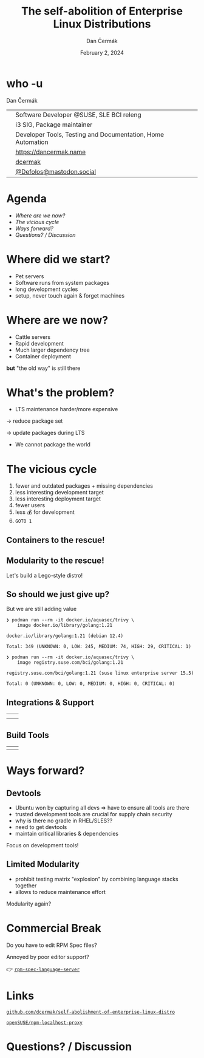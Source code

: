 # -*- org-confirm-babel-evaluate: nil; -*-
#+AUTHOR: Dan Čermák
#+DATE: February 2, 2024
#+EMAIL: dcermak@suse.com
#+TITLE: The self-abolition of Enterprise Linux Distributions

#+REVEAL_ROOT: ./node_modules/reveal.js/
#+REVEAL_THEME: simple
#+REVEAL_PLUGINS: (highlight notes history)
#+OPTIONS: toc:nil
#+REVEAL_DEFAULT_FRAG_STYLE: appear
#+REVEAL_INIT_OPTIONS: transition: 'none', hash: true
#+OPTIONS: num:nil toc:nil center:nil reveal_title_slide:nil
#+REVEAL_EXTRA_CSS: ./node_modules/@fortawesome/fontawesome-free/css/all.min.css
#+REVEAL_EXTRA_CSS: ./custom-style.css
#+REVEAL_HIGHLIGHT_CSS: ./node_modules/reveal.js/plugin/highlight/zenburn.css

#+REVEAL_TITLE_SLIDE: <h2 class="title">%t</h2>
#+REVEAL_TITLE_SLIDE: <p class="subtitle" style="color: Gray;">%s</p>
#+REVEAL_TITLE_SLIDE: <p class="author">%a</p>
#+REVEAL_TITLE_SLIDE: <div style="float:left"><a href="https://connect.centos.org/" target="_blank"><img src="./media/Centos-logo-2022.svg" height="50px" style="margin-bottom:-12px"/> Connect 2024</a></div>
#+REVEAL_TITLE_SLIDE: <div style="float:right;font-size:35px;"><p xmlns:dct="http://purl.org/dc/terms/" xmlns:cc="http://creativecommons.org/ns#"><a href="https://creativecommons.org/licenses/by/4.0" target="_blank" rel="license noopener noreferrer" style="display:inline-block;">
#+REVEAL_TITLE_SLIDE: CC BY 4.0 <i class="fab fa-creative-commons"></i> <i class="fab fa-creative-commons-by"></i></a></p></div>

* who -u

Dan Čermák

@@html: <div style="float:center">@@
@@html: <table class="who-table">@@
@@html: <tr><td><i class="fab fa-suse"></i></td><td> Software Developer @SUSE, SLE BCI releng</td></tr>@@
@@html: <tr><td><i class="fab fa-fedora"></i></td><td> i3 SIG, Package maintainer</td></tr>@@
@@html: <tr><td><i class="far fa-heart"></i></td><td> Developer Tools, Testing and Documentation, Home Automation</td></tr>@@
@@html: <tr></tr>@@
@@html: <tr></tr>@@
@@html: <tr><td><i class="fa-solid fa-globe"></i></td><td> <a href="https://dancermak.name/">https://dancermak.name</a></td></tr>@@
@@html: <tr><td><i class="fab fa-github"></i></td><td> <a href="https://github.com/dcermak/">dcermak</a></td></tr>@@
@@html: <tr><td><i class="fab fa-mastodon"></i></td><td> <a href="https://mastodon.social/@Defolos">@Defolos@mastodon.social</a></td></tr>@@
@@html: </table>@@
@@html: </div>@@


* Agenda

  - [[Where are we now?][Where are we now?]]
  - [[The vicious cycle][The vicious cycle]]
  - [[Ways forward?][Ways forward?]]
  - [[Questions? / Discussion][Questions? / Discussion]]


* Where did we start?

#+ATTR_REVEAL: :frag (appear)
- Pet servers
- Software runs from system packages
- long development cycles
- setup, never touch again & forget machines


* Where are we now?

#+ATTR_REVEAL: :frag (appear appear appear appear) :frag_idx (1 2 3 4)
- Cattle servers
- Rapid development
- Much larger dependency tree
- Container deployment

#+ATTR_REVEAL: :frag appear :frag_idx 5
*but* "the old way" is still there


* What's the problem?

#+ATTR_REVEAL: :frag appear :frag_idx 1
- LTS maintenance harder/more expensive

#+ATTR_REVEAL: :frag appear :frag_idx 2
\rightarrow reduce package set

#+ATTR_REVEAL: :frag appear :frag_idx 3
\rightarrow update packages during LTS

#+ATTR_REVEAL: :frag appear :frag_idx 4
- We cannot package the world

* The vicious cycle

#+ATTR_REVEAL: :frag (appear)
1. fewer and outdated packages + missing dependencies
2. less interesting development target
3. less interesting deployment target
4. fewer users
5. less 💰 for development
6. =GOTO 1=


** Containers to the rescue!

@@html:<img src="./media/the-pod-man.png" height="500px"/>@@


** Modularity to the rescue!

#+ATTR_REVEAL: :frag appear :frag_idx 1
Let's build a Lego-style distro!

#+ATTR_REVEAL: :frag appear :frag_idx 2
@@html:<img src="./media/lego-distro.svg" height="400px"/>@@

#+REVEAL: split

@@html:<img src="./media/factory-ring0.png"/>@@


** So should we just give up?

#+ATTR_REVEAL: :frag appear :frag_idx 1
But we are still adding value

#+ATTR_REVEAL: :frag appear :frag_idx 2
#+begin_src console
❯ podman run --rm -it docker.io/aquasec/trivy \
    image docker.io/library/golang:1.21

docker.io/library/golang:1.21 (debian 12.4)

Total: 349 (UNKNOWN: 0, LOW: 245, MEDIUM: 74, HIGH: 29, CRITICAL: 1)
#+end_src

#+REVEAL: split

#+begin_src console
❯ podman run --rm -it docker.io/aquasec/trivy \
    image registry.suse.com/bci/golang:1.21

registry.suse.com/bci/golang:1.21 (suse linux enterprise server 15.5)

Total: 0 (UNKNOWN: 0, LOW: 0, MEDIUM: 0, HIGH: 0, CRITICAL: 0)
#+end_src


** Integrations & Support

@@html:<table class="fragment appear" data-fragment-index="0">@@
@@html:<tr><td align="center" valign="middle"><img src="media/Ansible_logo.svg" height="100px"/></td>@@
@@html:<td align="center" valign="middle"><img src="media/uyuni-logo.svg" height="100px"/></td>@@
@@html:<tr><td align="center" valign="middle"><img src="media/rancher-suse-logo-horizontal-color.svg" height="100px"/></td>@@
@@html:<td align="center" valign="middle"><img src="media/juju-logo.svg" height="100px"/></td></tr></table>@@


** Build Tools

@@html:<table class="fragment appear" data-fragment-index="0">@@
@@html:<tr><td align="center" valign="middle"><img src="media/OpenShift-LogoType.svg" height="100px"/></td>@@
@@html:<td align="center" valign="middle"><img src="media/obs-logo.svg" height="100px"/></td></tr></table>@@


* Ways forward?

@@html:<img src="media/way-forward.png" width="500px"/>@@

** Devtools

#+begin_notes
- Ubuntu won by capturing all devs \Rightarrow have to ensure all tools are there
- trusted development tools are crucial for supply chain security
- why is there no gradle in RHEL/SLES??
- need to get devtools
- maintain critical libraries & dependencies
#+end_notes

#+ATTR_REVEAL: :frag appear :frag_idx 1
Focus on development tools!

#+ATTR_REVEAL: :frag appear :frag_idx 2
@@html:<img src="media/lookaside-registry.svg"/>@@


** Limited Modularity

#+begin_notes
- prohibit testing matrix "explosion" by combining language stacks together
- allows to reduce maintenance effort
#+end_notes

#+ATTR_REVEAL: :frag appear :frag_idx 1
Modularity again?

#+ATTR_REVEAL: :frag appear :frag_idx 2
@@html:<img src="media/limited-modules-distro.svg"/>@@


* Commercial Break

#+ATTR_REVEAL: :frag appear :frag_idx 1
Do you have to edit RPM Spec files?

#+ATTR_REVEAL: :frag appear :frag_idx 2
Annoyed by poor editor support?

#+ATTR_REVEAL: :frag appear :frag_idx 3
👉 @@html:<i class="fa-brands fa-github"></i>@@ [[https://github.com/dcermak/rpm-spec-language-server][=rpm-spec-language-server=]]

#+ATTR_REVEAL: :frag appear :frag_idx 3
@@html:<img src="media/langserver-url.svg" height="350px"/>@@


* Links

@@html:<img src="media/presentation_url_qr.svg" height="300px"/>@@

@@html:<i class="fa-solid fa-person-chalkboard"></i>@@ [[https://github.com/dcermak/self-abolishment-of-enterprise-linux-distro][=github.com/dcermak/self-abolishment-of-enterprise-linux-distro=]]

@@html:<i class="fa-brands fa-github"></i>@@ [[https://github.com/openSUSE/npm-localhost-proxy][=openSUSE/npm-localhost-proxy=]]

* Questions? / Discussion
